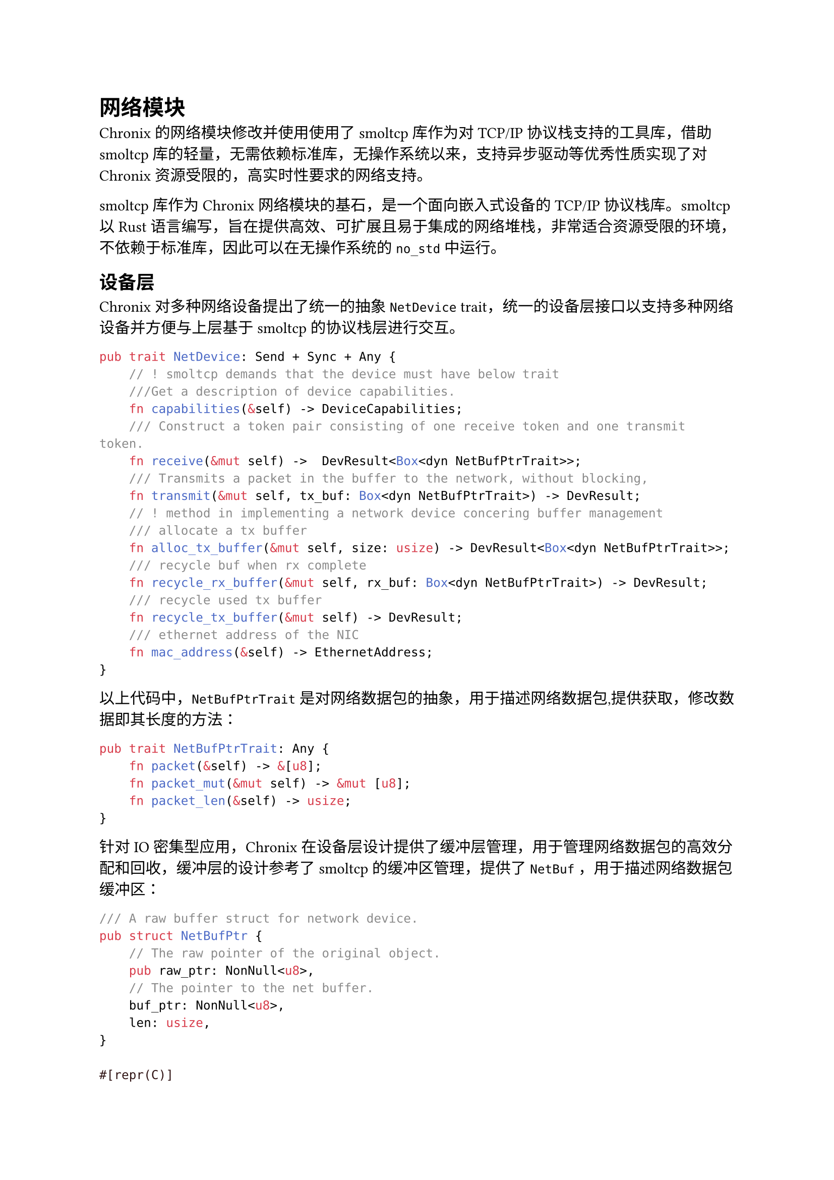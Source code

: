 = 网络模块
<网络模块>

Chronix的网络模块修改并使用使用了smoltcp库作为对TCP/IP 协议栈支持的工具库，借助smoltcp库的轻量，无需依赖标准库，无操作系统以来，支持异步驱动等优秀性质实现了对Chronix资源受限的，高实时性要求的网络支持。

smoltcp库作为Chronix网络模块的基石，是一个面向嵌入式设备的TCP/IP协议栈库。smoltcp以Rust语言编写，旨在提供高效、可扩展且易于集成的网络堆栈，非常适合资源受限的环境，不依赖于标准库，因此可以在无操作系统的`no_std`中运行。

== 设备层
<数据链路层device设备>

Chronix对多种网络设备提出了统一的抽象`NetDevice` trait，统一的设备层接口以支持多种网络设备并方便与上层基于smoltcp的协议栈层进行交互。

```rust
pub trait NetDevice: Send + Sync + Any {
    // ! smoltcp demands that the device must have below trait
    ///Get a description of device capabilities.
    fn capabilities(&self) -> DeviceCapabilities;
    /// Construct a token pair consisting of one receive token and one transmit token.
    fn receive(&mut self) ->  DevResult<Box<dyn NetBufPtrTrait>>;
    /// Transmits a packet in the buffer to the network, without blocking,
    fn transmit(&mut self, tx_buf: Box<dyn NetBufPtrTrait>) -> DevResult; 
    // ! method in implementing a network device concering buffer management
    /// allocate a tx buffer
    fn alloc_tx_buffer(&mut self, size: usize) -> DevResult<Box<dyn NetBufPtrTrait>>;
    /// recycle buf when rx complete
    fn recycle_rx_buffer(&mut self, rx_buf: Box<dyn NetBufPtrTrait>) -> DevResult;
    /// recycle used tx buffer
    fn recycle_tx_buffer(&mut self) -> DevResult;
    /// ethernet address of the NIC
    fn mac_address(&self) -> EthernetAddress;
}
```

以上代码中，`NetBufPtrTrait`是对网络数据包的抽象，用于描述网络数据包,提供获取，修改数据即其长度的方法：

```rust
pub trait NetBufPtrTrait: Any {
    fn packet(&self) -> &[u8];
    fn packet_mut(&mut self) -> &mut [u8];
    fn packet_len(&self) -> usize;
}
```

针对IO密集型应用，Chronix在设备层设计提供了缓冲层管理，用于管理网络数据包的高效分配和回收，缓冲层的设计参考了smoltcp的缓冲区管理，提供了`NetBuf` ，用于描述网络数据包缓冲区：

```rust
/// A raw buffer struct for network device.
pub struct NetBufPtr {
    // The raw pointer of the original object.
    pub raw_ptr: NonNull<u8>,
    // The pointer to the net buffer.
    buf_ptr: NonNull<u8>,
    len: usize,
}

#[repr(C)]
pub struct NetBuf {
    /// the header part bytes length
    pub header_len: usize,
    /// the packet length
    packet_len: usize,
    /// the whole buffer size
    capacity: usize,
    /// the buffer pointer
    buf_ptr: NonNull<u8>,
    /// the offset to the buffer pool
    pool_offset: usize,
    /// the buffer pool pointer
    pool: Arc<NetBufPool>,
}
```

网络的缓冲层被分为若干预留定长的缓冲块，每个缓冲块接受数据包时记录数据包的包头信息以及数据信息

实现设备层后，Chronix定义NetDeviceWrapper结构体，用于包装设备层，并实现smoltcp的设备层接口：

```rust
impl Device for NetDeviceWrapper {
    type RxToken<'a> = NetRxToken<'a> where Self: 'a;
    type TxToken<'a> = NetTxToken<'a> where Self: 'a;

    fn capabilities(&self) -> DeviceCapabilities {
        self.inner.get_ref().capabilities()
    }
    fn receive(&mut self, _: Instant) -> Option<(Self::RxToken<'_>, Self::TxToken<'_>)> {
        let inner = self.inner.exclusive_access();
        if let Err(e) = inner.recycle_tx_buffer(){
            log::warn!("recycle_tx_buffers failed: {:?}", e);
            return None;
        };
        let rx_buf = match inner.receive(){
            Ok(buf) => buf,
            Err(e) => {
                if !matches!(e, DevError::Again){
                    log::warn!("received failed!, Error: {:?}",e);
                }
                return None;
            }
        };
        Some((NetRxToken(&self.inner, rx_buf), NetTxToken(&self.inner)))
    }
    fn transmit(&mut self, _: Instant) -> Option<Self::TxToken<'_>> {
        let inner = self.inner.exclusive_access();
        match inner.recycle_tx_buffer(){
            Err(e) => {
                log::warn!("[transmit] recycle buffer failed: {:?}",e );
                return None;    
            }
            Ok(_) => {
                Some(NetTxToken(&self.inner))
            },
        }
    }
}
```

== 网络层
<网络层ip>

对于Ip,Chronix基于smoltcp库对Ipv4与Ipv6两种地址进行支持：

```rust
#[derive(Clone, Copy)]
#[repr(C)]
/// IPv4 Address
pub struct SockAddrIn4 {
    /// protocal family (AF_INET)
    pub sin_family: u16,
    /// port number
    pub sin_port: u16,
    /// IPv4 address
    pub sin_addr: Ipv4Address,
    /// padding, pd to sizeof(struct sockaddr_in)
    pub sin_zero: [u8; 8],
}
```

针对POSIX 规范中地址参数的端口为网络字节序,即大端序,而 RISCV 指令集为小端序的冲突，借助smoltcp库的IpEndpoint结构体实现地址的转化:为结构体实现了`From` trait便于这些结构体进行转换。

Ip协议是网络层的核心协议，负责在不同网络之间传输数据包。数据包的接受、处理、发送以及路由处理的逻辑已经由`smoltcp`模块封装好了。

== 传输层
<传输层udp与tcp>

Chronix参考smoltcp库以及Arceos的实现，在 smoltcp 基础协议栈之上重构 UdpSocket 和 TcpSocket 的设计。 Chronix封装提供 send()/recv() 等符合 POSIX 规范的接口，方便依赖传统套接字编程模型的应用，并修改设计若干异步方法，与内核的异步调度器（如 async-executor）无缝集成，使网络 IO 可挂起/唤醒，实现协程化操作。

内核无论协议，均存储`SocketHandle`这一结构实现，借助smoltcp库将网络套接字的管理逻辑与具体的套接字操作分离

```rust
pub struct UdpSocket {
    /// socket handle
    handle: SocketHandle,
    /// local endpoint
    local_endpoint: RwLock<Option<IpListenEndpoint>>,
    /// remote endpoint
    peer_endpoint: RwLock<Option<IpEndpoint>>,
    /// nonblock flag
    nonblock_flag: AtomicBool,
}

/// TCP Socket
pub struct TcpSocket {
    /// socket state
    state: AtomicU8,
    /// socket handle
    handle: UPSafeCell<Option<SocketHandle>>,
    /// local endpoint
    local_endpoint: UPSafeCell<Option<IpEndpoint>>,
    /// remote endpoint
    remote_endpoint: UPSafeCell<Option<IpEndpoint>>,
    /// whether in non=blokcing mode
    nonblock_flag: AtomicBool,
    /// shutdown flag
    shutdown_flag: UPSafeCell<u8>,
}

```

内核中的 UDP Socket 被封装成 UdpSocket 结构体，包含本地端点、远端端点、非阻塞标志等信息。TCP Socket 被封装成 TcpSocket 结构体，包含状态、套接字句柄、本地端点、远端端点、非阻塞标志、关闭标志等信息。

针对以上套接字结构体，Chronix再次包装以上套接字结构体为`Sock`以方便统一管理,并进一步提供用户态套接字结构并实现Chronix的File trait 以支持异步读写操作以及异步轮询等操作：

```rust
/// socket for user space,Related to network protocols and communication modes
pub struct Socket {
    /// sockets inner
    pub sk: Sock,
    /// socket type
    pub sk_type: SocketType,
    /// fd flags
    pub file_inner: FileInner,
}

#[async_trait]
impl File for Socket {
    #[doc ="get basic File object"]
    fn file_inner(&self) ->  &FileInner {
        &self.file_inner
    }

    #[doc = " If readable"]
    fn readable(&self) -> bool {
        true
    }

    #[doc = " If writable"]
    fn writable(&self) -> bool {
        true
    }

    #[doc ="Read file to `UserBuffer`"]
    #[must_use]
    async fn read(&self, buf: &mut [u8]) -> Result<usize, SysError> {
        log::info!("[Socket::read] buf len:{}", buf.len());
        if buf.len() == 0 {
            return Ok(0);
        }
        let bytes = self.sk.recv(buf).await.map(|e|e.0).unwrap();
        Ok(bytes)
    }

    #[doc = " Write `UserBuffer` to file"]
    #[must_use]
    async fn write(& self, buf: &[u8]) -> Result<usize, SysError> {
        if buf.len() == 0 {
            return Ok(0);
        }
        let bytes = self.sk.send(buf, None).await.unwrap();
        Ok(bytes)
    }

    async fn base_poll(&self, events:PollEvents) -> PollEvents {
        let mut res = PollEvents::empty();
        poll_interfaces();
        let netstate = self.sk.poll().await;
        if events.contains(PollEvents::IN) && netstate.readable {
            res |= PollEvents::IN;
        }
        if events.contains(PollEvents::OUT) && netstate.writable {
            res |= PollEvents::OUT;
        }
        if netstate.hangup {
            log::warn!("[Socket::bask_poll] PollEvents is hangup");
            res |= PollEvents::HUP;
        }
        // log::info!("[Socket::base_poll] ret events:{res:?} {netstate:?}");
        res
    }
}
```

Chronix借助smoltcp 在基于轮询的网络支持方面，通过主动轮询（poll） 作为核心工作模式，而非依赖中断或线程调度。用户层通过系统调用主动调用 smoltcp 的轮询函数（如 poll），驱动协议栈处理以下任务：

- 检查网络接口：遍历接收缓冲区，解析传入的 Ethernet/IP 帧
- 处理协议状态机：更新 TCP 连接状态（握手、数据传输、挥手）、处理 ARP/ICMP 请求等
- 触发事件回调：如收到新数据时调用用户注册的 recv 回调函数，

借助这种设计，Chronix避免了复杂的中断管理和上下文切换，符合实时系统对确定性响应时间的要求。